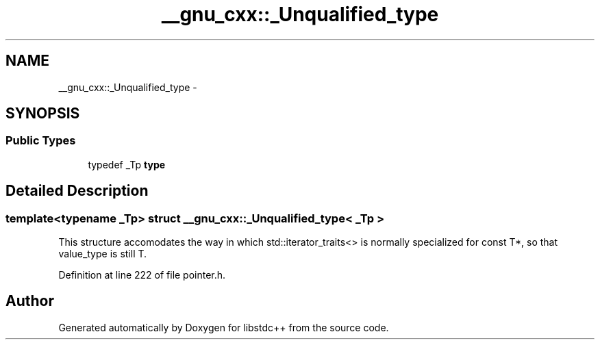 .TH "__gnu_cxx::_Unqualified_type" 3 "21 Apr 2009" "libstdc++" \" -*- nroff -*-
.ad l
.nh
.SH NAME
__gnu_cxx::_Unqualified_type \- 
.SH SYNOPSIS
.br
.PP
.SS "Public Types"

.in +1c
.ti -1c
.RI "typedef _Tp \fBtype\fP"
.br
.in -1c
.SH "Detailed Description"
.PP 

.SS "template<typename _Tp> struct __gnu_cxx::_Unqualified_type< _Tp >"
This structure accomodates the way in which std::iterator_traits<> is normally specialized for const T*, so that value_type is still T. 
.PP
Definition at line 222 of file pointer.h.

.SH "Author"
.PP 
Generated automatically by Doxygen for libstdc++ from the source code.
